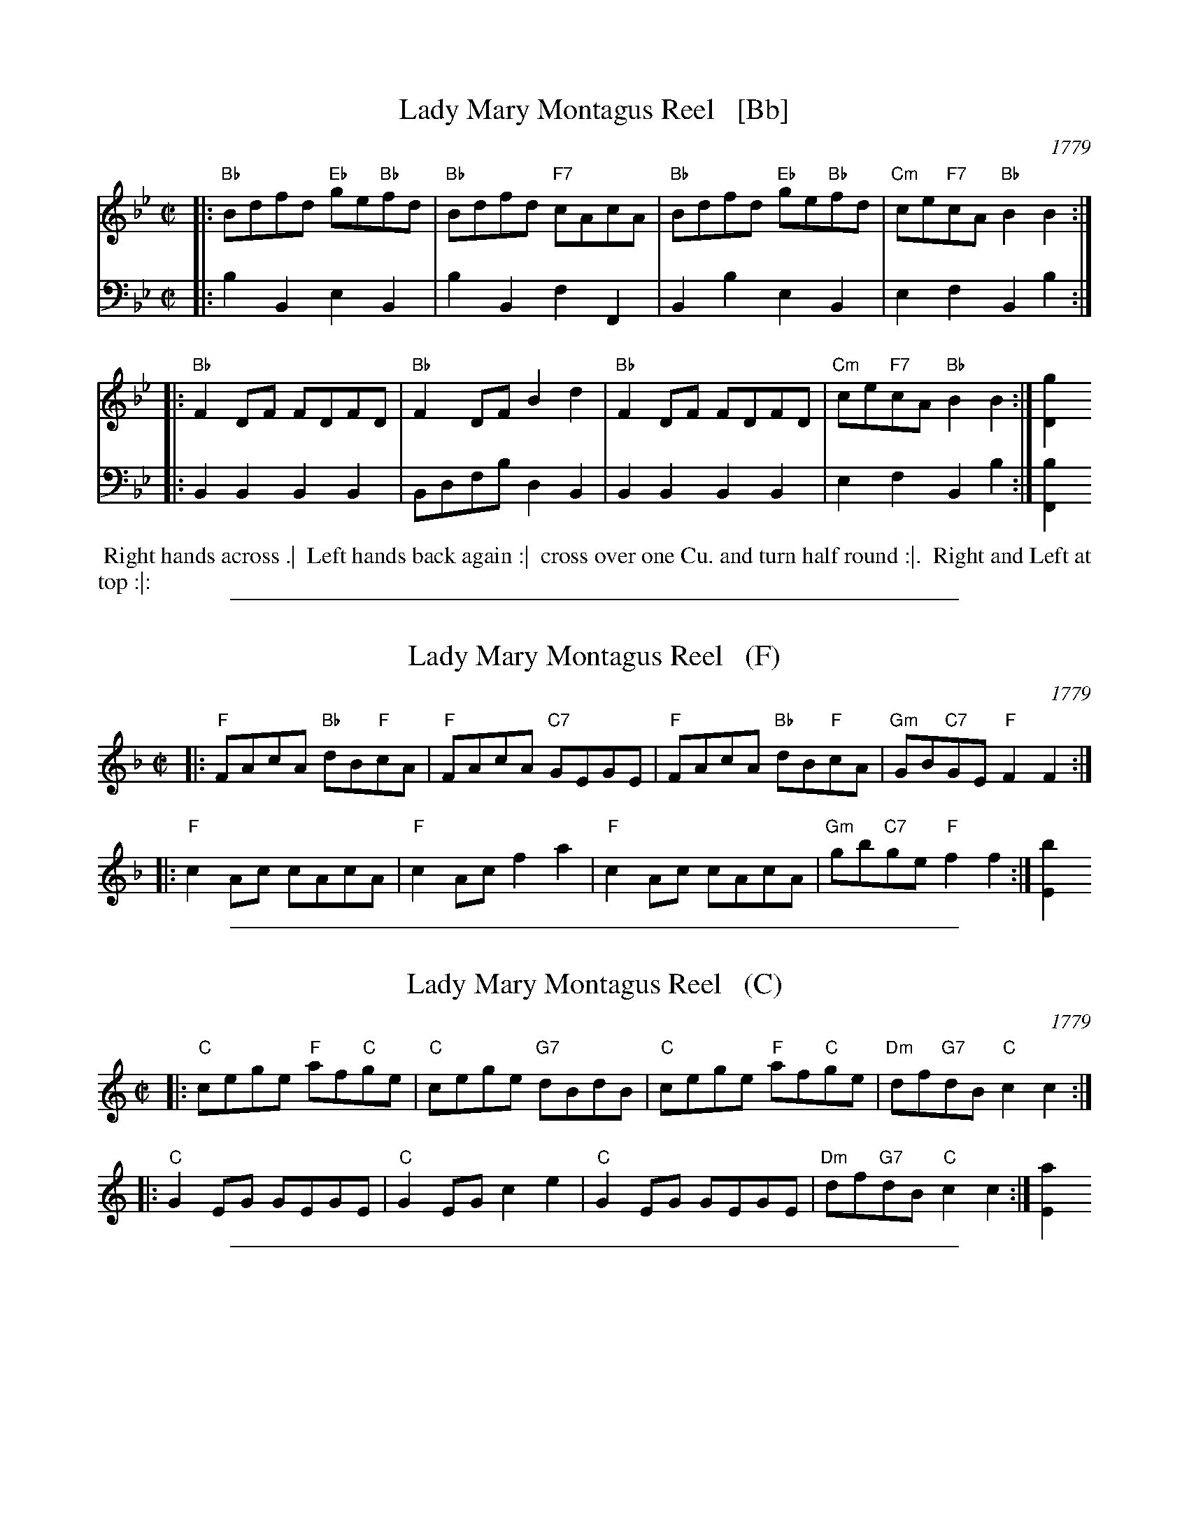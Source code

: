 
X: 1
T: Lady Mary Montagus Reel   [Bb]
O: 1779
R: reel
S: Image from Darlene Wigton, June 2017
Z: 2017 John Chambers <jc:trillian.mit.edu>
M: C|
L: 1/8
K: Bb
% - - - - - - - - - - - - - - - - - - - - - - - - - - - - -
V: 1 brace=2 staves=2
|:\
"Bb"Bdfd "Eb"ge"Bb"fd | "Bb"Bdfd "F7"cAcA |\
"Bb"Bdfd "Eb"ge"Bb"fd | "Cm"ce"F7"cA "Bb"B2B2 :|
|:\
"Bb"F2DF FDFD | "Bb"F2DF B2d2 |\
"Bb"F2DF FDFD | "Cm"ce"F7"cA "Bb"B2B2 :| [g2D2]
% - - - - - - - - - - - - - - - - - - - - - - - - - - - - -
V: 2 clef=bass middle=d
|: b2B2 e2B2 | b2B2 f2F2 | B2b2 e2B2 | e2f2 B2b2 :|
|: B2B2 B2B2 | Bdfb d2B2 | B2B2 B2B2 | e2f2 B2b2 :| [b2F2]
% - - - - - - - - - - - - - - - - - - - - - - - - - - - - -
%%begintext align
%%   Right hands across .|
%% Left hands back again :|
%% cross over one Cu. and turn half round :|.
%% Right and Left at top :|:
%%endtext

%%sep 1 1 500

X: 1
T: Lady Mary Montagus Reel   (F)
O: 1779
R: reel
S: Image from Darlene Wigton, June 2017
Z: 2017 John Chambers <jc:trillian.mit.edu>
M: C|
L: 1/8
K: F
% - - - - - - - - - - - - - - - - - - - - - - - - - - - - -
|:\
"F"FAcA "Bb"dB"F"cA | "F"FAcA "C7"GEGE |\
"F"FAcA "Bb"dB"F"cA | "Gm"GB"C7"GE "F"F2F2 :|
|:\
"F"c2Ac cAcA | "F"c2Ac f2a2 |\
"F"c2Ac cAcA | "Gm"gb"C7"ge "F"f2f2 :| [b2E2]
% - - - - - - - - - - - - - - - - - - - - - - - - - - - - -

%%sep 1 1 500

X: 1
T: Lady Mary Montagus Reel   (C)
O: 1779
R: reel
S: Image from Darlene Wigton, June 2017
Z: 2017 John Chambers <jc:trillian.mit.edu>
M: C|
L: 1/8
K: C
% - - - - - - - - - - - - - - - - - - - - - - - - - - - - -
|:\
"C"cege "F"af"C"ge | "C"cege "G7"dBdB |\
"C"cege "F"af"C"ge | "Dm"df"G7"dB "C"c2c2 :|
|:\
"C"G2EG GEGE | "C"G2EG c2e2 |\
"C"G2EG GEGE | "Dm"df"G7"dB "C"c2c2 :| [a2E2]
% - - - - - - - - - - - - - - - - - - - - - - - - - - - - -

%%sep 1 1 500

X: 1
T: Lady Mary Montagus Reel   (G)
O: 1779
R: reel
S: Image from Darlene Wigton, June 2017
Z: 2017 John Chambers <jc:trillian.mit.edu>
M: C|
L: 1/8
K: G
% - - - - - - - - - - - - - - - - - - - - - - - - - - - - -
|:\
"G"GBdB "C"ec"G"dB | "G"GBdB "D7"AFAF |\
"G"GBdB "C"ec"G"dB | "Am"Ac"D7"AF "G"G2G2 :|
|:\
"G"D2B,D DB,DB, | "G"D2B,D G2B2 |\
"G"D2B,D DB,DB, | "Am"Ac"D7"AF "G"G2G2 :| [e2B,2]
% - - - - - - - - - - - - - - - - - - - - - - - - - - - - -

%%sep 1 1 500

X: 1
T: Lady Mary Montagus Reel   (D)
O: 1779
R: reel
S: Image from Darlene Wigton, June 2017
Z: 2017 John Chambers <jc:trillian.mit.edu>
M: C|
L: 1/8
K: D
% - - - - - - - - - - - - - - - - - - - - - - - - - - - - -
|:\
"D"dfaf "G"bg"D"af | "D"dfaf "A7"ecec |\
"D"dfaf "G"bg"D"af | "Em"eg"A7"ec "D"d2d2 :|
|:\
"D"A2FA AFAF | "D"A2FA d2f2 |\
"D"A2FA AFAF | "Em"eg"A7"ec "D"d2d2 :| [b2F2]
% - - - - - - - - - - - - - - - - - - - - - - - - - - - - -
